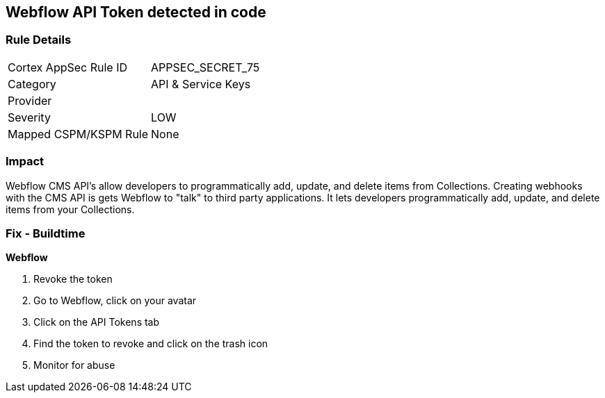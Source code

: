 == Webflow API Token detected in code


=== Rule Details

[cols="1,2"]
|===
|Cortex AppSec Rule ID |APPSEC_SECRET_75
|Category |API & Service Keys
|Provider |
|Severity |LOW
|Mapped CSPM/KSPM Rule |None
|===


=== Impact
Webflow CMS API's allow developers to programmatically add, update, and delete items from Collections.
Creating webhooks with the CMS API is gets Webflow to "talk" to third party applications.
It lets developers programmatically add, update, and delete items from your Collections.

=== Fix - Buildtime


*Webflow* 



.  Revoke the token

. Go to Webflow, click on your avatar

. Click on the API Tokens tab

. Find the token to revoke and click on the trash icon

.  Monitor for abuse
